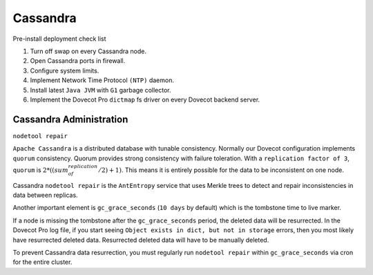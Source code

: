 .. _cassandra:

==========
Cassandra
==========

Pre-install deployment check list

1. Turn off swap on every Cassandra node.

2. Open Cassandra ports in firewall.

3. Configure system limits.

4. Implement Network Time Protocol ``(NTP)`` daemon.

5. Install latest ``Java JVM`` with ``G1`` garbage collector.

6. Implement the Dovecot Pro ``dictmap`` fs driver on every Dovecot backend server.


Cassandra Administration
=========================

``nodetool repair``

``Apache Cassandra`` is a distributed database with tunable consistency.  Normally our Dovecot configuration implements ``quorum`` consistency.
Quorum provides strong consistency with failure toleration.
With a ``replication factor of 3``, ``quorum`` is :math:`2*((sum_of_replication/2)+1)`.
This means it is entirely possible for the data to be inconsistent on one node.

Cassandra ``nodetool repair`` is the ``AntEntropy`` service that uses Merkle trees to detect and repair inconsistencies in data between replicas.

Another important element is ``gc_grace_seconds`` (``10 days`` by default) which is the tombstone time to live marker.

If a node is missing the tombstone after the ``gc_grace_seconds`` period, the deleted data will be resurrected.
In the Dovecot Pro log file, if you start seeing ``Object exists in dict, but not in storage`` errors, then you most likely have resurrected deleted data.
Resurrected deleted data will have to be manually deleted.

To prevent Cassandra data resurrection, you must regularly run ``nodetool repair`` within ``gc_grace_seconds`` via cron for the entire cluster.
